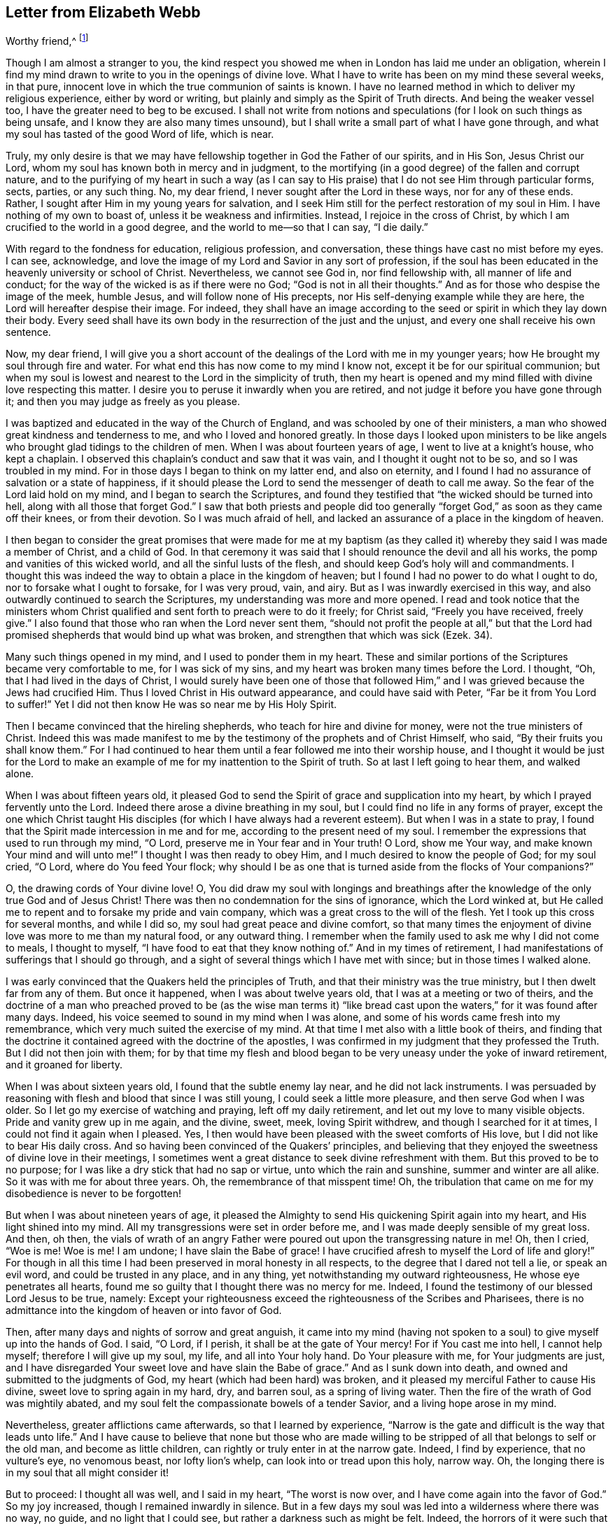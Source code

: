 == Letter from Elizabeth Webb

[.salutation]
Worthy friend,^
footnote:[The recipient of this letter was Anthony William Boehm,
chaplain to Prince George of Denmark.
It appears Elizabeth Webb became acquainted with
Boehm during a ministerial visit to London,
about the year 1712.]

Though I am almost a stranger to you,
the kind respect you showed me when in London has laid me under an obligation,
wherein I find my mind drawn to write to you in the openings of divine love.
What I have to write has been on my mind these several weeks, in that pure,
innocent love in which the true communion of saints is known.
I have no learned method in which to deliver my religious experience,
either by word or writing, but plainly and simply as the Spirit of Truth directs.
And being the weaker vessel too, I have the greater need to beg to be excused.
I shall not write from notions and speculations
(for I look on such things as being unsafe,
and I know they are also many times unsound),
but I shall write a small part of what I have gone through,
and what my soul has tasted of the good Word of life, which is near.

Truly,
my only desire is that we may have fellowship together in God the Father of our spirits,
and in His Son, Jesus Christ our Lord,
whom my soul has known both in mercy and in judgment,
to the mortifying (in a good degree) of the fallen and corrupt nature,
and to the purifying of my heart in such a way (as I can say
to His praise) that I do not see Him through particular forms,
sects, parties, or any such thing.
No, my dear friend, I never sought after the Lord in these ways,
nor for any of these ends.
Rather, I sought after Him in my young years for salvation,
and I seek Him still for the perfect restoration of my soul in Him.
I have nothing of my own to boast of, unless it be weakness and infirmities.
Instead, I rejoice in the cross of Christ,
by which I am crucified to the world in a good degree,
and the world to me--so that I can say, "`I die daily.`"

With regard to the fondness for education, religious profession, and conversation,
these things have cast no mist before my eyes.
I can see, acknowledge,
and love the image of my Lord and Savior in any sort of profession,
if the soul has been educated in the heavenly university or school of Christ.
Nevertheless, we cannot see God in, nor find fellowship with,
all manner of life and conduct; for the way of the wicked is as if there were no God;
"`God is not in all their thoughts.`"
And as for those who despise the image of the meek, humble Jesus,
and will follow none of His precepts, nor His self-denying example while they are here,
the Lord will hereafter despise their image.
For indeed,
they shall have an image according to the seed
or spirit in which they lay down their body.
Every seed shall have its own body in the resurrection of the just and the unjust,
and every one shall receive his own sentence.

Now, my dear friend,
I will give you a short account of the dealings of the Lord with me in my younger years;
how He brought my soul through fire and water.
For what end this has now come to my mind I know not,
except it be for our spiritual communion;
but when my soul is lowest and nearest to the Lord in the simplicity of truth,
then my heart is opened and my mind filled with divine love respecting this matter.
I desire you to peruse it inwardly when you are retired,
and not judge it before you have gone through it;
and then you may judge as freely as you please.

I was baptized and educated in the way of the Church of England,
and was schooled by one of their ministers,
a man who showed great kindness and tenderness to me,
and who I loved and honored greatly.
In those days I looked upon ministers to be like angels
who brought glad tidings to the children of men.
When I was about fourteen years of age, I went to live at a knight`'s house,
who kept a chaplain.
I observed this chaplain`'s conduct and saw that it was vain,
and I thought it ought not to be so, and so I was troubled in my mind.
For in those days I began to think on my latter end, and also on eternity,
and I found I had no assurance of salvation or a state of happiness,
if it should please the Lord to send the messenger of death to call me away.
So the fear of the Lord laid hold on my mind, and I began to search the Scriptures,
and found they testified that "`the wicked should be turned into hell,
along with all those that forget God.`"
I saw that both priests and people did too generally
"`forget God,`" as soon as they came off their knees,
or from their devotion.
So I was much afraid of hell,
and lacked an assurance of a place in the kingdom of heaven.

I then began to consider the great promises that were made for me at my
baptism (as they called it) whereby they said I was made a member of Christ,
and a child of God.
In that ceremony it was said that I should renounce the devil and all his works,
the pomp and vanities of this wicked world, and all the sinful lusts of the flesh,
and should keep God`'s holy will and commandments.
I thought this was indeed the way to obtain a place in the kingdom of heaven;
but I found I had no power to do what I ought to do,
nor to forsake what I ought to forsake, for I was very proud, vain, and airy.
But as I was inwardly exercised in this way,
and also outwardly continued to search the Scriptures,
my understanding was more and more opened.
I read and took notice that the ministers whom Christ
qualified and sent forth to preach were to do it freely;
for Christ said, "`Freely you have received, freely give.`"
I also found that those who ran when the Lord never sent them,
"`should not profit the people at all,`" but that the Lord had
promised shepherds that would bind up what was broken,
and strengthen that which was sick (Ezek. 34).

Many such things opened in my mind, and I used to ponder them in my heart.
These and similar portions of the Scriptures became very comfortable to me,
for I was sick of my sins, and my heart was broken many times before the Lord.
I thought, "`Oh, that I had lived in the days of Christ,
I would surely have been one of those that followed Him,`"
and I was grieved because the Jews had crucified Him.
Thus I loved Christ in His outward appearance, and could have said with Peter,
"`Far be it from You Lord to suffer!`"
Yet I did not then know He was so near me by His Holy Spirit.

Then I became convinced that the hireling shepherds,
who teach for hire and divine for money, were not the true ministers of Christ.
Indeed this was made manifest to me by the
testimony of the prophets and of Christ Himself,
who said, "`By their fruits you shall know them.`"
For I had continued to hear them until a fear followed me into their worship house,
and I thought it would be just for the Lord to make an
example of me for my inattention to the Spirit of truth.
So at last I left going to hear them, and walked alone.

When I was about fifteen years old,
it pleased God to send the Spirit of grace and supplication into my heart,
by which I prayed fervently unto the Lord.
Indeed there arose a divine breathing in my soul,
but I could find no life in any forms of prayer,
except the one which Christ taught His disciples (for which I have
always had a reverent esteem). But when I was in a state to pray,
I found that the Spirit made intercession in me and for me,
according to the present need of my soul.
I remember the expressions that used to run through my mind, "`O Lord,
preserve me in Your fear and in Your truth!
O Lord, show me Your way, and make known Your mind and will unto me!`"
I thought I was then ready to obey Him, and I much desired to know the people of God;
for my soul cried, "`O Lord, where do You feed Your flock;
why should I be as one that is turned aside from the flocks of Your companions?`"

O, the drawing cords of Your divine love!
O,
You did draw my soul with longings and breathings after
the knowledge of the only true God and of Jesus Christ!
There was then no condemnation for the sins of ignorance, which the Lord winked at,
but He called me to repent and to forsake my pride and vain company,
which was a great cross to the will of the flesh.
Yet I took up this cross for several months, and while I did so,
my soul had great peace and divine comfort,
so that many times the enjoyment of divine love was more to me than my natural food,
or any outward thing.
I remember when the family used to ask me why I did not come to meals,
I thought to myself, "`I have food to eat that they know nothing of.`"
And in my times of retirement,
I had manifestations of sufferings that I should go through,
and a sight of several things which I have met with since;
but in those times I walked alone.

I was early convinced that the Quakers held the principles of Truth,
and that their ministry was the true ministry, but I then dwelt far from any of them.
But once it happened, when I was about twelve years old,
that I was at a meeting or two of theirs,
and the doctrine of a man who preached proved to be (as the wise man terms
it) "`like bread cast upon the waters,`" for it was found after many days.
Indeed, his voice seemed to sound in my mind when I was alone,
and some of his words came fresh into my remembrance,
which very much suited the exercise of my mind.
At that time I met also with a little book of theirs,
and finding that the doctrine it contained agreed with the doctrine of the apostles,
I was confirmed in my judgment that they professed the Truth.
But I did not then join with them;
for by that time my flesh and blood began to be
very uneasy under the yoke of inward retirement,
and it groaned for liberty.

When I was about sixteen years old, I found that the subtle enemy lay near,
and he did not lack instruments.
I was persuaded by reasoning with flesh and blood that since I was still young,
I could seek a little more pleasure, and then serve God when I was older.
So I let go my exercise of watching and praying, left off my daily retirement,
and let out my love to many visible objects.
Pride and vanity grew up in me again, and the divine, sweet, meek,
loving Spirit withdrew, and though I searched for it at times,
I could not find it again when I pleased.
Yes, I then would have been pleased with the sweet comforts of His love,
but I did not like to bear His daily cross.
And so having been convinced of the Quakers`' principles,
and believing that they enjoyed the sweetness of divine love in their meetings,
I sometimes went a great distance to seek divine refreshment with them.
But this proved to be to no purpose;
for I was like a dry stick that had no sap or virtue, unto which the rain and sunshine,
summer and winter are all alike.
So it was with me for about three years.
Oh, the remembrance of that misspent time!
Oh, the tribulation that came on me for my disobedience is never to be forgotten!

But when I was about nineteen years of age,
it pleased the Almighty to send His quickening Spirit again into my heart,
and His light shined into my mind.
All my transgressions were set in order before me,
and I was made deeply sensible of my great loss.
And then, oh then,
the vials of wrath of an angry Father were
poured out upon the transgressing nature in me!
Oh, then I cried, "`Woe is me!
Woe is me!
I am undone; I have slain the Babe of grace!
I have crucified afresh to myself the Lord of life and glory!`"
For though in all this time I had been preserved in moral honesty in all respects,
to the degree that I dared not tell a lie, or speak an evil word,
and could be trusted in any place, and in any thing,
yet notwithstanding my outward righteousness, He whose eye penetrates all hearts,
found me so guilty that I thought there was no mercy for me.
Indeed, I found the testimony of our blessed Lord Jesus to be true, namely:
Except your righteousness exceed the righteousness of the Scribes and Pharisees,
there is no admittance into the kingdom of heaven or into favor of God.

Then, after many days and nights of sorrow and great anguish,
it came into my mind (having not spoken to a
soul) to give myself up into the hands of God.
I said, "`O Lord, if I perish, it shall be at the gate of Your mercy!
For if You cast me into hell, I cannot help myself; therefore I will give up my soul,
my life, and all into Your holy hand.
Do Your pleasure with me, for Your judgments are just,
and I have disregarded Your sweet love and have slain the Babe of grace.`"
And as I sunk down into death, and owned and submitted to the judgments of God,
my heart (which had been hard) was broken,
and it pleased my merciful Father to cause His divine,
sweet love to spring again in my hard, dry, and barren soul, as a spring of living water.
Then the fire of the wrath of God was mightily abated,
and my soul felt the compassionate bowels of a tender Savior,
and a living hope arose in my mind.

Nevertheless, greater afflictions came afterwards, so that I learned by experience,
"`Narrow is the gate and difficult is the way that leads unto life.`"
And I have cause to believe that none but those who are made willing
to be stripped of all that belongs to self or the old man,
and become as little children, can rightly or truly enter in at the narrow gate.
Indeed, I find by experience, that no vulture`'s eye, no venomous beast,
nor lofty lion`'s whelp, can look into or tread upon this holy, narrow way.
Oh, the longing there is in my soul that all might consider it!

But to proceed: I thought all was well, and I said in my heart, "`The worst is now over,
and I have come again into the favor of God.`"
So my joy increased, though I remained inwardly in silence.
But in a few days my soul was led into a wilderness where there was no way, no guide,
and no light that I could see, but rather a darkness such as might be felt.
Indeed, the horrors of it were such that when it was night I wished for morning,
and when it was morning I wished for evening.
The Lord was near, but I knew it not.
He had brought my soul into the wilderness,
and there He pleaded with me by His fiery law and righteous judgments.
The Day of the Lord came upon me, which burned as an oven in my bosom,
till all pride and vanity were burned up.
My former delights were gone; my old heavens passed away within me (as with fire),
and I had as much exercise in my mind of anguish and sorrow as I could bear,
day and night for several months, and not a drop of divine comfort.
My heart was like a coal of fire, or a hot iron,
feeling no brokenness of heart or tenderness of spirit.
And though I cried to God continually in the deep distress of my soul,
yet not one tear could issue from my eyes.
Oh the days of sorrow and nights of anguish that I went through; no tongue can utter,
nor any heart conceive that has not gone through the like!
I could have wished I were some other creature,
so that I might not know such anguish and sorrow;
for I thought all other creatures were content in their proper places.

My troubles were aggravated by the strong oppression and temptation of Satan,
who was very unwilling to lose one of his subjects.
He raised all his forces, and made use of all the weapons which he had in the house.
Indeed, I found him to be like a strong man armed,
for he would not allow me to enter into a state of resignation,
but led me to look into mysteries that pertain
to salvation with the eye of carnal reason.
And because I could not comprehend with that eye,
he caused me to question the truth of all things
that are left upon record in the Holy Scriptures,
and would have even persuaded me to believe the Jews`' opinion concerning Christ.
Many other baits and false resting places were laid before me,
but my soul hungered after the true bread, the bread of life,
which came from God out of heaven (of which Christ testified,
John 6) which I had felt near, and my soul had tasted.
And although the devil prompted me with his temptations,
my soul could not feed upon them, but cried continually, "`Your presence, Lord,
or else I die!
Oh, let me feel Your saving arm, or else I perish!
O Lord, give me faith!`"
Thus was my soul exercised in earnest supplications unto God night and day;
and yet I went about my outward responsibilities,
and made my complaint to none but God alone.

I have often since considered how the subtle serpent finds suitable baits for souls,
especially for those who are content to feed
upon something less than the enjoyment of God.
And having known the terrors of God and the subtle wiles of Satan,
I am sometimes concerned now to persuade people to repent,
and to warn them to flee from the wrath to come.

Now all my faith which I had known before (while still in disobedience),
proved to be like a house on a sandy foundation.
And all the comfort I formerly had in reading the Scriptures was taken away,
and I dared not read for some time, because it added to my condemnation.
I was left to depend upon God alone, who caused me to feel a little hope at times,
like a glimmering of light underneath my troubles.
This was like a stay to my mind, and if it had not been so,
I most certainly would have fallen into despair.

I much desired to be brought through my troubles the right way,
and not to shake off or get over them in my own time.
So I did not find freedom to make my condition known to any person,
for I thought to myself, "`If the Lord does not help me, vain is the help of man.`"
And I have since seen that it was well I did not (on several accounts),
and that I might have come to a loss if I had done so.
For I know now that it was the will of God to humble me,
and to expose and throw down all help which might be imputed to man or self,
that I might know the true work of the Lord raised from the foundation of His own power,
where there is nothing of man`'s building, and all the glory is given to Him alone.
For we are very apt to say, in effect, "`I am of Paul, I am of Apollos, I am of Cephas,
and I of Christ,`" as if Christ were divided;
but the Lord will not give His glory to another, nor His praise to graven images.
For as you, my friend, have well observed,
the chief end for which we ought to labor is to make people sensible of their corruption,
and to direct them to the Word that is near, and be good examples to them.

So, in the Lord`'s due and appointed time,
when He had seen my suffering of that fiery kind to be sufficient,
He was pleased to cause His divine love to flow in my bosom in an extraordinary manner,
and the Holy Spirit of divine light and life did overcome my soul.
Then a divine sense and understanding was given to me by which to know the power
and love of God in sending His only Son out of His bosom into the world,
and taking upon Himself a body of flesh,
and going through the whole process of suffering for the salvation of mankind.
I saw how He did break through, and break open, the gates of death,
and repair the breach that old Adam had made between God and man,
and restore the path for souls to come to God.
And my simple soul was made to understand how the Almighty did send the Spirit of
His Son into my heart in order to lead me through the process of His suffering,
so that as He died for sin, so I might die to sin, by bearing the daily cross,
and living in self-denial, humility, and obedience to God, my Heavenly Father,
in all things He should require of me.

Then my soul came to witness the baptism of the Holy
Spirit (which is compared to both water and fire);
and I saw that the ministration of judgment and condemnation
had a glory in it which made way for the ministration of life.
The axe of God`'s living Word was laid to the evil root of the tree,
and my soul heard the voice of Him who preached repentance and called for
the mountains to be laid low and the valleys to be raised (that is,
the mountains of my natural temper),
that a plain way might be made for the ransomed soul to walk.
And the Lord showed me how John the Baptist came to be
considered the greatest prophet that was born of a woman,
for he was the forerunner of Jesus Christ, and indeed,
the least in the kingdom of heaven is greater
than he that is under John`'s ministration only.
For John`'s ministration was to decrease, but the ministration of Jesus was to increase,
whose baptism is with the Holy Spirit and with fire,
and He will thoroughly purge His threshing floor.

Then I came to witness that it is indeed the work of God to
believe rightly and truly on Him whom God has sent,
and that this purifying, saving faith is the gift of God,
and the very spring and vital principle of it is divine love.
Then I mourned over Him whom I had pierced with my unbelief and hardness of heart;
and I did eat my bread with weeping, and mingled my drink with tears.
I was between nineteen and twenty years of age when these great conflicts were upon me,
and by them I was brought very humble.

I then entered into a solemn covenant with God Almighty,
promising I would answer His requirings even if
it were to the laying down my natural life.
But when it was shown me that I ought to take up the cross in little things,
I was quick to listen to the reasoner again,
and become disobedient in the day of small things.
For although I had gone through so much inward exercise,
still I was afraid of displeasing my superiors,
being then a servant to persons of repute in the world.
It was shown to me that I should not give flattering titles to man;
and I greatly feared that if I would not be obedient to the Lord`'s requirings,
He would take away His good Spirit from me again.
So I was in a strait; I was afraid of displeasing God, and afraid of displeasing man.
But at last I was charged by the Spirit with honoring man more than God.
For in my address to God I did use the plain language,^
footnote:[Most modern English speakers are unaware that the words "`you`" and
"`your`" were originally plural pronouns used only to address two or more people,
whereas "`thee`" and "`thou`" were used to address one person.
In the 1600`'s,
it became fashionable (as a means of showing honor or flattery) to use the
plural "`you`" or "`your`" in addressing people of higher social status,
while "`thee`" and "`thou`" were reserved for servants, children,
or people of lower social or economic position.
Early Friends stuck to what was then considered "`plain
language`" (using thee and thou to every single person,
and you and your to two or more),
rather than showing preferment by addressing certain individuals in the plural.]
but when I spoke to man or woman I would speak otherwise, or else they would be offended.
And I saw that the pride of man disdained to receive that language
from an inferior which he would freely give to the Almighty.
So this became a great cross to me,
and became an obstacle in the way of my soul`'s progress,
until I gave up to the Lord`'s requirings in this small thing.

These things I signify to you, dear friend, in great simplicity,
that you may see how the Lord leads out of the vain customs that are in the world,
not only in these things which I have mentioned, but also in many other things.
And likewise He leads into that humble,
self-denying way which Christ both taught and practiced when He was visible among men.
Indeed, Christ is the true Christians`' pattern, and His Spirit their Leader.

I speak these things in truth and sincerity,
because I desire not to be misunderstood by you.
I am a single soul, wholly devoted to the Lord,
and so I do not plead for any outward form for form`'s sake;
neither do I plead for a particular sect or people, as a people.
For sadly, we have grown to be a mixed multitude,
much like the children of Israel when they were in the wilderness.
But this I may say to the praise and glory of God--the
principle that we make profession of is the very Truth,
namely, Christ in the male and in the female, the hope of glory.
And Christ, as you know, is the Way, the Truth, and the Life,
and no one comes to God but by Him.
So there is a remnant who, like Joshua and Caleb of old,
are true to the Lord their spiritual Leader, and follow Him faithfully,
and these stand in their testimonies against all dead formalities,
which are but worthless images when the living principle is withdrawn.
And as the Spirit of Jesus leads out of all vain
customs and traditions which are in the world,
and into the plain, humble, meek,
self-denying life and way in which Christ walked while He was visible among men,
I could wish all to follow the leadings of His Spirit herein,
that thereby they may truly confess Him before men.

But if it please the Almighty to accept souls without leading
them through such fiery trials as He brought me through,
or without requiring such things of them as He required of me,
far be it from me to judge that these have not
known the Lord or the indwelling of His love,
if the fruits of the Spirit of Jesus be clearly upon them.
For every tree is known by its fruits, and to our own master we must stand or fall.
But dear friend, as you well observed,
purification is a gradual work--I may say so by experience.
For when the old adversary could no longer draw
me out into vain talking and foolish jesting,
he then perplexed me with vain thoughts,
some of which were according to my natural disposition, and some of them quite contrary.
Oh, I cried mightily unto the Lord for power over vain thoughts,
for they were a great trouble to me!
And I stood in great fear lest one day or another I should fall by the hand of the enemy.
But the Lord spoke comfortably to my soul in His own words (which are left upon record),
"`Fear not, little flock,
it is your Father`'s good pleasure to give you the kingdom;`" and with these words,
the Lord gave me an evidence that my soul was one of that little flock.

Another time, when I was very low in my mind, these words sprang up with life and virtue:
"`Although you have lain among the pots, yet I will give you the wings of a dove,
covered with silver, and her feathers of yellow gold`" (Ps. 68:13). Oh,
it was wonderfully comfortable to me when the Holy
Spirit did bring a promise to my remembrance,
and gave me an evidence that it was my portion!
So I pondered concerning "`the wings of a dove,`" and I
thought they must be the wings of innocency,
whereby my soul might ascend unto God by prayer, meditation, and divine contemplation.
I took delight to pray in secret,
and to fast in secret from the outgoings of my mind as well as I could,
and my Heavenly Father (who sees and hears in secret) did reward me openly.
For then, when I went to meetings, I did not sit in darkness, dryness, and barrenness,
as I used to do in the time of my disobedience.
Instead, I reaped the benefit of the coming of Christ, who said,
"`The thief comes only to steal, and to kill, and to destroy;
I am come that they might have life, and have it more abundantly.`"
The thief had, in the time of my disobedience, stolen my soul from Jesus, who said,
"`Whoever loves father or mother, etc., or his own life more than me,
is not worthy of me.`"
So it had been with me, and I failed to reap the purpose of His coming for several years.
But in mercy He returned,
and afforded my bowed-down soul the enjoyment of His divine presence,
and was pleased to cause His love (which is the true life of the soul)
so to abound in my bosom in meetings that my cup did overflow.
And I was constrained, under a sense of duty, to kneel down in the congregation,
and confess to the goodness of God, and to pray to Him for the continuation of it,
and for power whereby I might be enabled to walk worthy of so great a favor, benefit,
and mercy, that I had received from His bountiful hand.

And I remember how after I had made public confession to the goodness of God,
my soul felt as if it had been in another world.
It was so enlightened and enlivened by divine love,
that I was in love with the whole creation of God,
and I saw everything to be good in its place.
I was shown how things ought to be kept in their proper places--that
the swine ought not to come into the garden,
and the clean beasts ought not to be taken into
the bed-chamber--and as it was in the outward,
so it ought to be in the inward and new creation.
So everything began to preach to me: the very fragrant herbs, and beautiful,
innocent flowers had a speaking voice to my soul,
and things seemed to have another relish with them than before.
The judgments of God were sweet to my soul,
and I was made at times to call others to come taste and see how good the Lord is,
and to exhort them to prove the Lord by an obedient, humble, innocent walking before Him.
Then they would see that He would pour out His spiritual blessings in so
plentiful a manner that there would not be room enough to contain them,
and the overflow would return to Him who is the Fountain with thanksgiving.
And at times I was made to warn people that they
should not provoke the Lord by disobedience.
For although He bears and suffers long (as He did with
the rebellious Israelites in the wilderness),
yet all shall know Him to be a God of justice and judgment,
and shall be made so to confess.

Thus, dear friend,
I have given you a plain but true account of my
qualification and call to the service of the ministry.
But it was several years before I came to a freed state, or to an even temper of mind.
For sometimes clouds would arise and interpose between my soul and the rising Sun,
and I was often brought down into the furnace.
But I found by experience that every time my soul was
brought down as into the furnace of affliction,
I did come up more clean and bright.
And even though the cloud did interpose between me and the rising Sun,
yet when the Sun of Righteousness did appear again, He brought healing under His wings,
and was nearer than before.
I express these things in simplicity,
as they were represented and made manifest to me in the morning of my days.

I came to love to dwell with judgment, and I used to pray often saying, "`O Lord,
search me and try me, for You know my heart better than I know it!
I pray You let no deceitfulness or unrighteousness lodge therein,
but let Your judgments pass upon everything in me that is contrary to Your pure,
divine nature!`"
In this way my soul used to breathe to the Lord continually,
and hunger and thirst after a more full enjoyment of His presence.
And though He is a consuming fire to the corrupt nature of the old man,
yet my soul loved to dwell with Him.
I found that many sorts of corruptions endeavored to spring up in me again,
but I resigned my mind to the Lord,
with desires that He would feed me with food appropriate for me.
And this I can say by experience,
that the soul that is born of God does breathe to Him as constantly
by prayer as the newborn child does draw in and breathe out air.
Yes, in this same way the child of God draws in and breathes forth
the breath of life by which man was made a living soul to God.
But all who are still in the old man or fallen nature
know nothing of this pure and divine breathing,
for it is a mystery to them; yet the babe in Christ knows it to be true.
And although the children in our Father`'s family are of several ages, growths,
or statures (in regard to both strength and understanding),
yet this I have observed in all my travels,
that those who live to God continue in a state of breathing to Him while they are here,
and they continually hunger and thirst after a
more full enjoyment of His divine presence,
so that, though every day brings us nearer to the grave,
yet the soul may every day be brought into a greater divine union and communion with God.
It is a certain sign to me of the divine life and health of a
soul when I find it sweetly breathing unto the Lord,
and hungering and thirsting after His righteousness.
And indeed,
by one`'s manner of life it can be clearly seen and
easily known what sort of spirit does govern within him.
Oh it is true, that many will not believe these things,
nor try whether they be so or not, but instead are satisfied with the husk of religion.
But what will they do when the rudiments and beggarly elements of this world fall off,
and all our works must pass through the fire? My very soul mourns for them!
But we must press forward and leave them, if they will not arise out of their false rest.

Dear friend, as you well observe,
it is a great help for the soul to know its own corruptions,
and to understand from where it is fallen, that it may know how to return.
These things are very true, and the knowledge of them has been a great comfort to me,
and so have the experiences of the servants of the Lord
together with the testimonies left on record,
which are like way-marks to the spiritual traveler.
Truly we have a great privilege in and by these,
and above all in Christ our holy Pattern and heavenly Leader, who said,
"`My judgment is just, because I seek not my own will,
but the will of the Father who has sent me.`"
My soul prizes the knowledge of His footsteps, and the leading of His Spirit,
the Spirit of Truth, the Comforter, whom the Father has sent to lead us into all truth.
"`And oh,`" says my soul,
"`that we may follow the leadings of our unerring Guide
in all things that He may lead us into!`"
I have good cause to believe He will bring us through all
tribulations unto both the honor of God and our own comfort,
for the Lord has brought my soul through many trials, one after another,
as He has seen fit, some more of which I will hint at in what follows.

After my inward tribulation had abated, then the outward trials began;
and there were some of no small account,
which endeavored with all their might and cunning to
hinder the work of the Lord from prospering in me.
For just as Saul hunted David and sought to take away his natural life,
so these trials hunted my soul to take away its life, which it had in God;
yet all wrought together for my good.
I have often seen, and therefore may say,
that the Lord knows what is best for His children far better than we know for ourselves.
And so my enemies, instead of driving my soul away from God, drove it nearer to Him.
Yes, these trials caused me to prove the spirit which had the dominion of my mind,
and I found it to be the Spirit of Truth,
which the worldly and self-minded cannot receive;
for I found the nature of it to be harmless and holy, and to lead me to love my enemies,
to pity them and pray for them.
This love was my preservation;
and as I gave up in obedience to the operation and requiring of this meek Spirit,
it ministered such a peace to my soul as the world cannot give.

But still there was a disposition in me to please all,
which I found very hard to be weaned from, so as to stand single to God.
I found that when I feared man, I had nothing but anguish and sorrow;
and I would often walk alone and pour out my complaint to the Lord.
But after a long time, when the Lord had tried my faithfulness to Him as He saw fit,
one day as I was sitting in a meeting in silence,
waiting upon the Lord to know my strength renewed in Him,
this portion of Scripture was given to me: "`Comfort My people, says your God:
speak comfortably to Jerusalem, and cry unto her, that her warfare is accomplished,
that her iniquity is pardoned;
for she has received of the Lord`'s hand double for all her sins.`"
This brought great comfort to my soul, and I treasured it in my heart.
And I made this observation,
that from that time onward the Lord gave my soul (as the apostle Peter expresses it)
a more abundant entrance into the heavenly kingdom or New Jerusalem,
whose walls are salvation and her gates praise.
Indeed, my mind was brought into more stillness,
and troublesome thoughts were in a good degree expelled.
My outward enemies grew weary of their work and despaired of their hope,
the praise for which I freely (and in great
humility) offer up and ascribe to Almighty God;
for it was His own work to preserve me from so many strong temptations.

So after I had been favored with peace at home every way,
I was drawn by the Spirit of love to travel into the north of England.
On my journey my soul had many combats with the evil spirit, both when asleep and awake.
While I slept he tormented me as long as he could,
but an abundance of courage was given me to make war with him,
which much comforted my mind.
So I looked earnestly to the Lord to give me the
same victory over the devil when I was awake,
even as He had let me know when I was asleep.
The Spirit which led me forth was to me like the needle of a compass,
for so it pointed where I ought to go.
In those days I had certain manifestations of many things in dreams,
which did come to pass according to their significations.
Indeed, I was many times forewarned of my enemies,
and so was better equipped to guard against them.
I travelled in great fear and humility,
and the Lord was with me to His glory and my comfort,
and brought me home again in peace.

In the year 1697, in the sixth month, as I was sitting in the meeting in Gloucester,
England (which was then the place of my abode),
my mind was gathered into perfect stillness for a time.
My spirit then seemed as if it were carried away into America, and when it returned,
my heart was dissolved with the love of God, which flowed over the great ocean,
and I was constrained to kneel down and pray for the seed of God in America.
This concern never went out of my mind, day or night,
until I gave up to travel there in the love of God (which is a
love so universal that it reaches over land and sea). But when
I looked at the prospect with an eye of human reason,
it seemed a very strange and hard thing to me, for I knew nothing of the country,
nor anyone that dwelt there.
I reasoned much concerning my own unfitness, and when I let in such reasonings,
I felt nothing but death and darkness, and troubles attended my mind.
But when I resigned all to the Lord, and gave up in my mind to go,
then divine love sprang up in my heart,
and my soul was at liberty to worship the Lord as in the land of the living.

Thus I tried and proved the prospect of going to America in my own heart,
till at last these words ran through my mind with authority:
"`The fearful and unbelieving shall have their portion with the hypocrite,
in the lake that burns with fire and brimstone; which is the second death.`"
This brought a dread upon me,
so I then told my husband that I had a concern to go to America,
and asked him if he would be willing give me up.
He said he hoped it would not be required of me.
I told him it was, but that I should not go without his free consent,
which seemed a little hard to him at first.
Shortly thereafter, I was taken ill with a violent fever,
which brought me so weak that all who saw me thought I would not recover.
But being convinced that my day`'s work was not done,
my chief concern during the sickness was my going to America.
Some were troubled that I spoke openly about this, for they thought I would surely die,
and then some would have cause to speak reproachfully of me.
Others urged that, even if I were to recover,
my ship would be ready to sail long before I would be fit to go.
But I believed if they would only carry me and lay me down in the ship, I should be well;
for the Lord was very gracious to my soul in the time of my sickness,
and gave me a promise that His presence would go with me.
Then my husband was made very willing to give me up, for he said,
even if I were away for seven years,
it would be better than to have me taken from him forever.

So when at last all obstacles were removed, I sailed from Bristol in the ninth month,
1697, together with my companion Mary Rogers.
The dangers we were in at sea, the faith and courage the Lord gave to my soul,
and the remarkable things I witnessed before I returned out of America,
would be too much here to relate.
But this I may say:
I had such an evidence of being in my proper place that all fear was taken away.
Oh, it is good to trust in the Lord and be obedient to Him,
for His mercies endure forever!
Great indeed is the condescension and goodness of God to poor mankind,
and I may say to His praise that He has been with me through
many straits and difficulties (more than I can number),
and these have all wrought together for the good of my soul.
Yes, I have good cause to believe, that every son or daughter whom He receives,
He chastens, tries, and proves, and those who do not bear the chastisements of God,
do prove to be bastards and not sons.
But I may truly say, as one did of old,
"`It is good for me that I have been afflicted`" (Ps. 119:17),
and it is good to follow the leadings of the Spirit of God, as faithful Abraham did,
who was called the friend of God,
and who did not withhold his only son when the Lord called for him.
It is my belief the Lord will try His chosen ones as gold is tried,
and will yet refine them as gold is refined.
And what if He continues to bring us down into the furnace (in whatever way
it should please Him) until we are seven times refined? We shall then be the
better able to bear the impression of His image upon us in all that we do.

The testimony that Jesus bore to the scribe who
desired to follow Him is very true--"`Foxes have holes,
and the birds of the air have nests, but the Son of man has nowhere to lay His head.`"
Oh innocent Truth!
O plain, meek, humble Jesus!
Where does He find rest? Where does He reign without disturbance? Dear friend,
excuse my freedom with you, for the love of God constrains me,
and I do believe the Lord will show you yet further
what testimony you must bear for His name,
and what you must suffer for His sake, if you are faithful.
For trying times will come, and offenses will be given and taken,
but there is nothing that offends those who love the Lord Jesus above all.
Many murmured and were offended at Jesus when He told them the truth,
and many of His disciples left off from following Him.
Then said He to the twelve, "`Will you also go away?`" But Peter said, "`Lord,
to whom shall we go? You have the words of eternal life.
And we believe and know that You are that Christ, the Son of the living God.`"
So we see that God has always given the faithful to believe.
And now the Spirit of Truth has come, and does lead His followers into all truth.
Jesus Christ, who is one with His Spirit, was offered once to bear the sins of many,
and indeed has appeared again the second time without sin unto salvation.

Oh, surely the goodness of God has been very great to the children of men from age to age,
and from one generation to another, ever since the fall of our first parents.
The more my mind penetrates into it,
the more I am swallowed up in admiration of His condescension
and goodness through all His dispensations,
but above all in the manifestation of Jesus Christ, our holy Pattern and heavenly Leader.
O my soul, praise Him for the knowledge of His holy footsteps,
whom God has given for a light to us Gentiles,
and to be His salvation unto the ends of the earth!
Yes, He has given His Spirit to dwell in us, and has accepted our souls to dwell in Him!
O admirable goodness!
Shall we leave Him? He is the Word of eternal life,
and where else could we go? And in so far as any are followers of Jesus,
that far I desire to follow them and be one with them, and no farther.
And if any turn back from Him, and return into the sea out of which the beast arises,
and receive his mark, our Leader is not to be blamed.
For He holds forth His way, and causes His trumpet to be blown in Zion,
and an alarm to be sounded in His holy mountain.
Whosoever hears the sound of the trumpet and does not take warning,
his blood shall be upon his own head.
But he that takes warning shall deliver his own soul.
Oh great is the duty of the watchman!
And great is the kindness of God, as expressed in the 33rd chapter of Ezekiel!

O my dear friend, my heart is full of the goodness of the Lord.
But I must stop writing, lest I become too tedious to you; and indeed,
it might be accounted foolishness for me to
write after this manner to one in your station.
But I find a constraint thereto, and must commit it to your judgment, be it what it may.
And this I will assure you, my heart is plain; I mean what I speak,
and I find it safest to do so,
and to keep in humble obedience to the Lord in whatsoever He requires of me.
Yet I know the wisdom of God appears to be foolishness
in the eyes of the wise men of this world,
and we know that the wisdom of this world is foolishness with God,
and will prove so in the latter end to those poor souls who mightily esteem it.
But the souls of the righteous are in the hand of the Lord,
and though both their life and their death are
taken for misery in the sight of the unwise,
yet no torment shall touch them, and they shall rest in peace.

So in the love that is pure, does my soul greet you,
and remain your friend in true sincerity,

[.signed-section-signature]
Elizabeth Webb

[.asterism]
'''

__Elizabeth Webb was a respected minister in the Society of Friends who
travelled extensively in her service for the gospel.
As is mentioned in the above letter,
she crossed the Atlantic in 1697 to minister among the American colonies,
returning to England in 1699.
Her family then emigrated from England to Pennsylvania in 1700,
where she continued a minister until her death in 1726.
On at least one occasion (in 1710),
she returned to England in obedience to the Lord`'s requirings.
Little is known about this journey other than her
encounter with Anthony William Boehm in London,
to whom this letter is addressed.__
